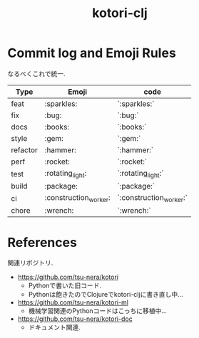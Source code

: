 #+STARTUP: showall
#+TITLE: kotori-clj

* Commit log and Emoji Rules

なるべくこれで統一. 

| Type     | Emoji | code  |
|----------+-------+-------|
| feat     | :sparkles:   | `:sparkles:` |
| fix      | :bug:   | `:bug:` |
| docs     | :books:   | `:books:` |
| style    | :gem:   | `:gem:` |
| refactor | :hammer:   | `:hammer:` |
| perf     | :rocket:   | `:rocket:` |
| test     | :rotating_light:   | `:rotating_light:` |
| build    | :package:   | `:package:` |
| ci       | :construction_worker:   | `:construction_worker:` |
| chore    | :wrench:   | `:wrench:` |

* References

関連リポジトリ. 

- https://github.com/tsu-nera/kotori
  - Pythonで書いた旧コード. 
  - Pythonは飽きたのでClojureでkotori-cljに書き直し中... 
- https://github.com/tsu-nera/kotori-ml
  - 機械学習関連のPythonコードはこっちに移植中... 
- https://github.com/tsu-nera/kotori-doc
  - ドキュメント関連. 
